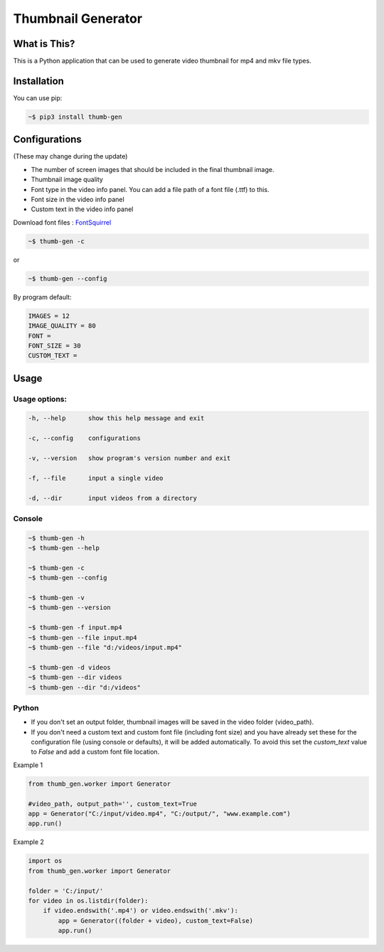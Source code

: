 ===================
Thumbnail Generator
===================

.. image:: https://travis-ci.com/truethari/thumb-gen.svg?branch=master
   :target: https://travis-ci.com/truethari/thumb-gen
.. image:: https://app.codacy.com/project/badge/Grade/01b66feeb94743ac80e413e4e9075595
   :target: https://www.codacy.com/gh/truethari/thumb-gen/dashboard?utm_source=github.com&amp;utm_medium=referral&amp;utm_content=truethari/thumb-gen&amp;utm_campaign=Badge_Grade

-------------
What is This?
-------------

This is a Python application that can be used to generate video thumbnail for mp4 and mkv file types.

.. image:: https://i.imgur.com/efzMWPu.png
   :target: https://github.com/truethari/thumb-gen

------------
Installation
------------

You can use pip:

.. code-block:: bash

   ~$ pip3 install thumb-gen

--------------
Configurations
--------------

(These may change during the update)

- The number of screen images that should be included in the final thumbnail image.

- Thumbnail image quality

- Font type in the video info panel. You can add a file path of a font file (.ttf) to this.

- Font size in the video info panel

- Custom text in the video info panel

Download font files : `FontSquirrel <https://www.fontsquirrel.com/>`_

.. code-block:: bash

   ~$ thumb-gen -c

or

.. code-block:: bash

   ~$ thumb-gen --config

By program default:

.. code-block:: ini

   IMAGES = 12
   IMAGE_QUALITY = 80
   FONT = 
   FONT_SIZE = 30
   CUSTOM_TEXT = 

-----
Usage 
-----

Usage options:
==============

.. code-block::

   -h, --help      show this help message and exit

   -c, --config    configurations

   -v, --version   show program's version number and exit

   -f, --file      input a single video

   -d, --dir       input videos from a directory

Console
========

.. code-block:: bash

   ~$ thumb-gen -h
   ~$ thumb-gen --help

   ~$ thumb-gen -c
   ~$ thumb-gen --config

   ~$ thumb-gen -v
   ~$ thumb-gen --version

   ~$ thumb-gen -f input.mp4
   ~$ thumb-gen --file input.mp4
   ~$ thumb-gen --file "d:/videos/input.mp4"

   ~$ thumb-gen -d videos
   ~$ thumb-gen --dir videos
   ~$ thumb-gen --dir "d:/videos"

Python
======

- If you don't set an output folder, thumbnail images will be saved in the video folder (video_path).

- If you don't need a custom text and custom font file (including font size) and you have already set these for the configuration file (using console or defaults), it will be added automatically. To avoid this set the `custom_text` value to `False` and add a custom font file location.

Example 1

.. code-block:: Python

   from thumb_gen.worker import Generator

   #video_path, output_path='', custom_text=True
   app = Generator("C:/input/video.mp4", "C:/output/", "www.example.com")
   app.run()

Example 2

.. code-block:: Python

   import os
   from thumb_gen.worker import Generator
   
   folder = 'C:/input/'
   for video in os.listdir(folder):
       if video.endswith('.mp4') or video.endswith('.mkv'):
           app = Generator((folder + video), custom_text=False)
           app.run()
